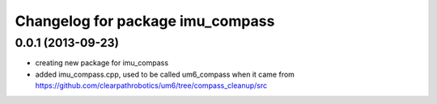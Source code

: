 ^^^^^^^^^^^^^^^^^^^^^^^^^^^^^^^^^
Changelog for package imu_compass
^^^^^^^^^^^^^^^^^^^^^^^^^^^^^^^^^

0.0.1 (2013-09-23)
------------------
* creating new package for imu_compass
* added imu_compass.cpp, used to be called um6_compass when it came from https://github.com/clearpathrobotics/um6/tree/compass_cleanup/src
